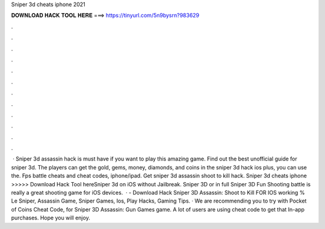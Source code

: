 Sniper 3d cheats iphone 2021

𝐃𝐎𝐖𝐍𝐋𝐎𝐀𝐃 𝐇𝐀𝐂𝐊 𝐓𝐎𝐎𝐋 𝐇𝐄𝐑𝐄 ===> https://tinyurl.com/5n9bysrn?983629

.

.

.

.

.

.

.

.

.

.

.

.

 · Sniper 3d assassin hack is must have if you want to play this amazing game. Find out the best unofficial guide for sniper 3d. The players can get the gold, gems, money, diamonds, and coins in the sniper 3d hack ios plus, you can use the. Fps battle cheats and cheat codes, iphone/ipad. Get sniper 3d assassin shoot to kill hack. Sniper 3d cheats iphone >>>>> Download Hack Tool hereSniper 3d on iOS without Jailbreak. Sniper 3D or in full Sniper 3D Fun Shooting battle is really a great shooting game for iOS devices.  · - Download Hack Sniper 3D Assassin: Shoot to Kill FOR IOS working % Le Sniper, Assassin Game, Sniper Games, Ios, Play Hacks, Gaming Tips. · We are recommending you to try with Pocket of Coins Cheat Code, for Sniper 3D Assassin: Gun Games game. A lot of users are using cheat code to get that In-app purchases. Hope you will enjoy.